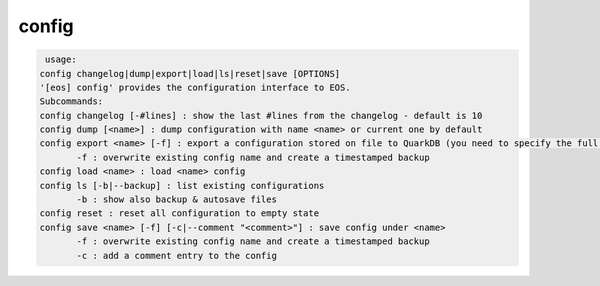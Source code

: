 config
------

.. code-block:: text

   usage:
  config changelog|dump|export|load|ls|reset|save [OPTIONS]
  '[eos] config' provides the configuration interface to EOS.
  Subcommands:
  config changelog [-#lines] : show the last #lines from the changelog - default is 10
  config dump [<name>] : dump configuration with name <name> or current one by default
  config export <name> [-f] : export a configuration stored on file to QuarkDB (you need to specify the full path!)
  	 -f : overwrite existing config name and create a timestamped backup
  config load <name> : load <name> config
  config ls [-b|--backup] : list existing configurations
  	 -b : show also backup & autosave files
  config reset : reset all configuration to empty state
  config save <name> [-f] [-c|--comment "<comment>"] : save config under <name>
  	 -f : overwrite existing config name and create a timestamped backup
  	 -c : add a comment entry to the config
